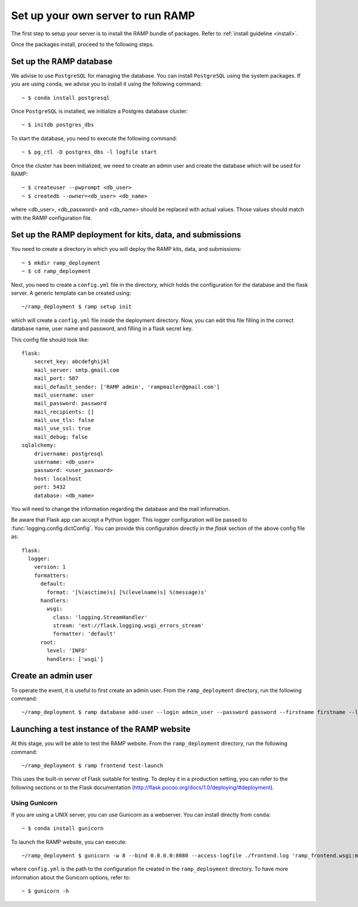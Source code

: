 Set up your own server to run RAMP
==================================

The first step to setup your server is to install the RAMP bundle of packages.
Refer to :ref:`install guideline <install>`.

Once the packages install, proceed to the following steps.

.. _set_database:
Set up the RAMP database
------------------------

We advise to use ``PostgreSQL`` for managing the database. You can install
``PostgreSQL`` using the system packages. If you are using ``conda``, we
advise you to install it using the following command::

    ~ $ conda install postgresql

Once ``PostgreSQL`` is installed, we initialize a Postgres database cluster::

    ~ $ initdb postgres_dbs

To start the database, you need to execute the following command::

    ~ $ pg_ctl -D postgres_dbs -l logfile start

Once the cluster has been initialized, we need to create an admin user and
create the database which will be used for RAMP::

    ~ $ createuser --pwprompt <db_user>
    ~ $ createdb --owner=<db_user> <db_name>

where <db_user>, <db_password> and <db_name> should be replaced with actual
values. Those values should match with the RAMP configuration file.

Set up the RAMP deployment for kits, data, and submissions
----------------------------------------------------------

You need to create a directory in which you will deploy the RAMP kits, data,
and submissions::

    ~ $ mkdir ramp_deployment
    ~ $ cd ramp_deployment

Next, you need to create a ``config.yml`` file in the directory, which holds
the configuration for the database and the flask server. A generic template
can be created using::

    ~/ramp_deployment $ ramp setup init

which will create a ``config.yml`` file inside the deployment directory. Now,
you can edit this file filling in the correct database name, user name and
password, and filling in a flask secret key.

This config file should look like::

    flask:
        secret_key: abcdefghijkl
        mail_server: smtp.gmail.com
        mail_port: 587
        mail_default_sender: ['RAMP admin', 'rampmailer@gmail.com']
        mail_username: user
        mail_password: password
        mail_recipients: []
        mail_use_tls: false
        mail_use_ssl: true
        mail_debug: false
    sqlalchemy:
        drivername: postgresql
        username: <db_user>
        password: <user_password>
        host: localhost
        port: 5432
        database: <db_name>

You will need to change the information regarding the database and the mail
information.

Be aware that Flask app can accept a Python logger. This logger configuration
will be passed to :func:`logging.config.dictConfig`. You can provide this
configuration directly in the `flask` section of the above config file as::

    flask:
      logger:
        version: 1
        formatters:
          default:
            format: '[%(asctime)s] [%(levelname)s] %(message)s'
          handlers:
            wsgi:
              class: 'logging.StreamHandler'
              stream: 'ext://flask.logging.wsgi_errors_stream'
              formatter: 'default'
          root:
            level: 'INFO'
            handlers: ['wsgi']

Create an admin user
--------------------

To operate the event, it is useful to first create an admin user. From the
``ramp_deployment`` directory, run the following command::

    ~/ramp_deployment $ ramp database add-user --login admin_user --password password --firstname firstname --lastname lastname --email admin@email.com --access-level admin

Launching a test instance of the  RAMP website
----------------------------------------------

At this stage, you will be able to test the RAMP website. From the
``ramp_deployment`` directory, run the following command::

    ~/ramp_deployment $ ramp frontend test-launch

This uses the built-in server of Flask suitable for testing. To deploy it
in a production setting, you can refer to the following sections or to the
Flask documentation (http://flask.pocoo.org/docs/1.0/deploying/#deployment).

Using Gunicorn
..............

If you are using a UNIX server, you can use Gunicorn as a webserver. You can
install directly from ``conda``::

    ~ $ conda install gunicorn

To launch the RAMP website, you can execute::

    ~/ramp_deployment $ gunicorn -w 8 --bind 0.0.0.0:8080 --access-logfile ./frontend.log 'ramp_frontend.wsgi:make_app("config.yml")'

where ``config.yml`` is the path to the configuration fle created in the
``ramp_deployment`` directory. To have more information about the Gunicorn
options, refer to::

    ~ $ gunicorn -h
